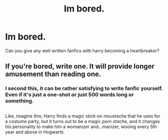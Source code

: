 #+TITLE: Im bored.

* Im bored.
:PROPERTIES:
:Author: Nyctopheli
:Score: 3
:DateUnix: 1486472781.0
:DateShort: 2017-Feb-07
:FlairText: Request
:END:
Can you give any well written fanfics with harry becoming a heartbreaker?


** If you're bored, write one. It will provide longer amusement than reading one.
:PROPERTIES:
:Author: TE7
:Score: 14
:DateUnix: 1486478666.0
:DateShort: 2017-Feb-07
:END:

*** I second this, it can be rather satisfying to write fanfic yourself. Even if it's just a one-shot or just 500 words long or something.

** 
   :PROPERTIES:
   :CUSTOM_ID: section
   :END:
Like, imagine this; Harry finds a magic stick-on moustache that he uses for a costume party, but it turns out to be a magic /porn stache/, and it changes his personality to make him a womanizer and...manizer, wooing every 5th year and above in Hogwarts.
:PROPERTIES:
:Author: Avaday_Daydream
:Score: 4
:DateUnix: 1486504134.0
:DateShort: 2017-Feb-08
:END:

